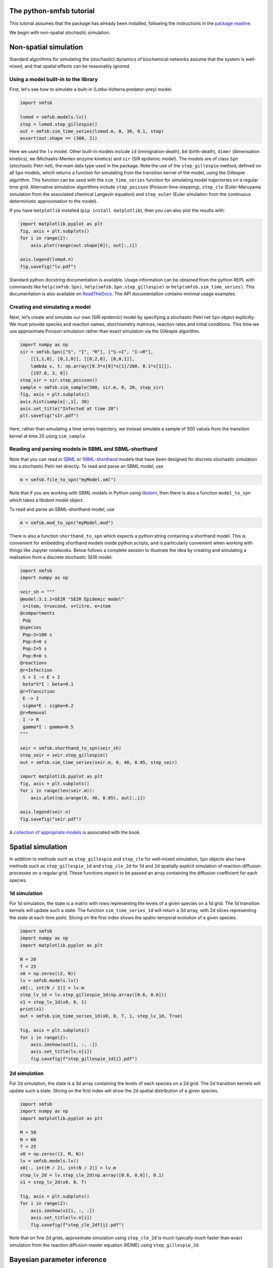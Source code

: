 The python-smfsb tutorial
-------------------------

This tutorial assumes that the package has already been installed, following the instructions in the `package readme <https://pypi.org/project/smfsb/>`__.

We begin with non-spatial stochastic simulation.

Non-spatial simulation
----------------------

Standard algorithms for simulating the (stochastic) dynamics of biochemical networks assume that the system is well-mixed, and that spatial effects can be reasonably ignored.

Using a model built-in to the library
~~~~~~~~~~~~~~~~~~~~~~~~~~~~~~~~~~~~~

First, let's see how to simulate a built-in (Lotka-Volterra predator-prey)
model:

.. code:: python

   import smfsb

   lvmod = smfsb.models.lv()
   step = lvmod.step_gillespie()
   out = smfsb.sim_time_series(lvmod.m, 0, 30, 0.1, step)
   assert(out.shape == (300, 2))

Here we used the ``lv`` model. Other built-in models include ``id`` (immigration-death), ``bd`` (birth-death), ``dimer`` (dimerisation kinetics), ``mm`` (Michaelis-Menten enzyme kinetics) and ``sir`` (SIR epdiemic model). The models are of class ``Spn`` (stochastic Petri net), the main data type used in the package. Note the use of the ``step_gillespie`` method, defined on all ``Spn`` models, which returns a function for simulating from the transition kernel of the model, using the Gillespie algorithm. This function can be used with the ``sim_time_series`` function for simulating model trajectories on a regular time grid. Alternative simulation algorithms include ``step_poisson`` (Poisson time-stepping), ``step_cle`` (Euler-Maruyama simulation from the associated chemical Langevin equation) and ``step_euler`` (Euler simulation from the continuous deterministic approximation to the model).

If you have ``matplotlib`` installed (``pip install matplotlib``), then
you can also plot the results with:

.. code:: python

   import matplotlib.pyplot as plt
   fig, axis = plt.subplots()
   for i in range(2):
       axis.plot(range(out.shape[0]), out[:,i])

   axis.legend(lvmod.n)
   fig.savefig("lv.pdf")

Standard python docstring documentation is available. Usage information
can be obtained from the python REPL with commands like
``help(smfsb.Spn)``, ``help(smfsb.Spn.step_gillespie)`` or
``help(smfsb.sim_time_series)``. This documentation is also available
on `ReadTheDocs <https://python-smfsb.readthedocs.io/>`__. The API
documentation contains minimal usage examples.

Creating and simulating a model
~~~~~~~~~~~~~~~~~~~~~~~~~~~~~~~

Next, let’s create and simulate our own (SIR epidemic) model by
specifying a stochastic Petri net ``Spn`` object explicitly. We must provide species and reaction names, stoichiometry matrices, reaction rates and initial conditions. This time we use approximate Poisson simulation rather than exact simulation via the Gillespie algorithm.

.. code:: python

   import numpy as np
   sir = smfsb.Spn(["S", "I", "R"], ["S->I", "I->R"],
       [[1,1,0], [0,1,0]], [[0,2,0], [0,0,1]],
       lambda x, t: np.array([0.3*x[0]*x[1]/200, 0.1*x[1]]),
       [197.0, 3, 0])
   step_sir = sir.step_poisson()
   sample = smfsb.sim_sample(500, sir.m, 0, 20, step_sir)
   fig, axis = plt.subplots()
   axis.hist(sample[:,1], 30)
   axis.set_title("Infected at time 20")
   plt.savefig("sIr.pdf")

Here, rather than simulating a time series trajectory, we instead simulate a sample of 500 values from the transition kernel at time 20 using ``sim_sample``.


Reading and parsing models in SBML and SBML-shorthand
~~~~~~~~~~~~~~~~~~~~~~~~~~~~~~~~~~~~~~~~~~~~~~~~~~~~~

Note that you can read in `SBML <https://sbml.org/>`__ or `SBML-shorthand <https://pypi.org/project/sbmlsh/>`__ models that have been
designed for discrete stochastic simulation into a stochastic Petri net
directly. To read and parse an SBML model, use

.. code:: python

   m = smfsb.file_to_spn("myModel.xml")

Note that if you are working with SBML models in Python using
`libsbml <https://pypi.org/project/python-libsbml/>`__, then there is
also a function ``model_to_spn`` which takes a libsbml model object.

To read and parse an SBML-shorthand model, use

.. code:: python

   m = smfsb.mod_to_spn("myModel.mod")

There is also a function ``shorthand_to_spn`` which expects a python
string containing a shorthand model. This is convenient for embedding
shorthand models inside python scripts, and is particularly convenient
when working with things like Jupyter notebooks. Below follows a
complete session to illustrate the idea by creating and simulating a
realisation from a discrete stochastic SEIR model.

.. code:: python

   import smfsb
   import numpy as np

   seir_sh = """
   @model:3.1.1=SEIR "SEIR Epidemic model"
    s=item, t=second, v=litre, e=item
   @compartments
    Pop
   @species
    Pop:S=100 s
    Pop:E=0 s    
    Pop:I=5 s
    Pop:R=0 s
   @reactions
   @r=Infection
    S + I -> E + I
    beta*S*I : beta=0.1
   @r=Transition
    E -> I
    sigma*E : sigma=0.2
   @r=Removal
    I -> R
    gamma*I : gamma=0.5
   """

   seir = smfsb.shorthand_to_spn(seir_sh)
   step_seir = seir.step_gillespie()
   out = smfsb.sim_time_series(seir.m, 0, 40, 0.05, step_seir)

   import matplotlib.pyplot as plt
   fig, axis = plt.subplots()
   for i in range(len(seir.m)):
       axis.plot(np.arange(0, 40, 0.05), out[:,i])

   axis.legend(seir.n)
   fig.savefig("seir.pdf")

A `collection of appropriate
models <https://github.com/darrenjw/smfsb/tree/master/models>`__ is
associated with the book.

Spatial simulation
------------------

In addition to methods such as ``step_gillespie`` and ``step_cle`` for well-mixed simulation, ``Spn`` objects also have methods such as ``step_gillespie_1d`` and ``step_cle_2d`` for 1d and 2d spatially explicit simulation of reaction-diffusion processes on a regular grid. These functions expect to be passed an array containing the diffusion coefficient for each species.

1d simulation
~~~~~~~~~~~~~

For 1d simulation, the state is a matrix with rows representing the levels of a given species on a 1d grid. The 1d transition kernels will update such a state. The function ``sim_time_series_1d`` will return a 3d array, with 2d slices representing the state at each time point. Slicing on the first index shows the spatio-temporal evolution of a given species.

.. code:: python

   import smfsb
   import numpy as np
   import matplotlib.pyplot as plt

   N = 20
   T = 25
   x0 = np.zeros((2, N))
   lv = smfsb.models.lv()
   x0[:, int(N / 2)] = lv.m
   step_lv_1d = lv.step_gillespie_1d(np.array([0.6, 0.6]))
   x1 = step_lv_1d(x0, 0, 1)
   print(x1)
   out = smfsb.sim_time_series_1d(x0, 0, T, 1, step_lv_1d, True)

   fig, axis = plt.subplots()
   for i in range(2):
       axis.imshow(out[i, :, :])
       axis.set_title(lv.n[i])
       fig.savefig(f"step_gillespie_1d{i}.pdf")


2d simulation
~~~~~~~~~~~~~

For 2d simulation, the state is a 3d array containing the levels of each species on a 2d grid. The 2d transition kernels will update such a state. Slicing on the first index will show the 2d spatial distribution of a given species.

.. code:: python

   import smfsb
   import numpy as np
   import matplotlib.pyplot as plt

   M = 50
   N = 60
   T = 25
   x0 = np.zeros((2, M, N))
   lv = smfsb.models.lv()
   x0[:, int(M / 2), int(N / 2)] = lv.m
   step_lv_2d = lv.step_cle_2d(np.array([0.6, 0.6]), 0.1)
   x1 = step_lv_2d(x0, 0, T)

   fig, axis = plt.subplots()
   for i in range(2):
       axis.imshow(x1[i, :, :])
       axis.set_title(lv.n[i])
       fig.savefig(f"step_cle_2df{i}.pdf")

Note that on fine 2d grids, approximate simulation using ``step_cle_2d`` is much typically much faster than exact simulation from the reaction diffusion master equation (RDME) using ``step_gillespie_2d``.
    

Bayesian parameter inference
----------------------------

In addition to providing tools for forward-simulation from stochastic kinetic models, the library also provides tools for conducting Bayesian parameter inference for stochastic kinetic models based on observed time course data. eg. given an observed (noisy) trajectory of one or more species from a given model, find rate constants that are most consistent with the observed data. The methods provided are simulation-based, or likelihood-free, based on either `approximate Bayesian computation <https://en.wikipedia.org/wiki/Approximate_Bayesian_computation>`__ (ABC) or (bootstrap) `particle marginal Metropolis-Hastings <https://darrenjw.wordpress.com/2011/05/17/the-particle-marginal-metropolis-hastings-pmmh-particle-mcmc-algorithm/>`__ (PMMH) particle MCMC.

ABC
~~~

In a very basic version of ABC, a candidate parameter vector is drawn from a prior distribution. This parameter vector is used in conjunction with a forward-simulation algorithm for the model of interest in order to generate a synthetic data set. This synthetic data set is compared against the real data set. If they are sufficiently "close", the originally sampled parameter vector will be kept as a sample from the posterior distribution, otherwise it will be rejected, and the process will start again. The function ``abc_run`` helps to scaffold this process. A complete example using simple euclidean distance between the real and synthetic trajectories is presented below.

.. code:: python

   import smfsb
   import numpy as np
   import matplotlib.pyplot as plt

   data = smfsb.data.lv_perfect[:, 1:3]

   def rpr():
       return np.exp(
	   np.array(
	       [
		   np.random.uniform(-3, 3),
		   np.random.uniform(-8, -2),
		   np.random.uniform(-4, 2),
	       ]
	   )
       )

   def rmod(th):
       return smfsb.sim_time_series(
	   np.array([50.0, 100.0]), 0, 30, 2, smfsb.models.lv(th).step_cle(0.1)
       )

   def sum_stats(dat):
       return dat

   ssd = sum_stats(data)

   def dist(ss):
       diff = ss - ssd
       return np.sqrt(np.sum(diff * diff))

   def rdis(th):
       return dist(sum_stats(rmod(th)))

   p, d = smfsb.abc_run(100000, rpr, rdis, verb=False)

   q = np.nanquantile(d, 0.02)
   prmat = np.vstack(p)
   postmat = prmat[d < q, :]
   its, var = postmat.shape
   print(its, var)

   postmat = np.log(postmat)  # look at posterior on log scale

   fig, axes = plt.subplots(2, 3)
   axes[0, 0].scatter(postmat[:, 0], postmat[:, 1], s=0.5)
   axes[0, 1].scatter(postmat[:, 0], postmat[:, 2], s=0.5)
   axes[0, 2].scatter(postmat[:, 1], postmat[:, 2], s=0.5)
   axes[1, 0].hist(postmat[:, 0], bins=30)
   axes[1, 1].hist(postmat[:, 1], bins=30)
   axes[1, 2].hist(postmat[:, 2], bins=30)
   fig.savefig("abc.pdf")

Using simple euclidean distance between the trajectories is probably not a great idea. See the file ``abc-cal.py`` in the `demo directory <https://github.com/darrenjw/python-smfsb/tree/main/demos>`__ for an example using more sophisticated summary statistics, calibrated via a pilot run to be on a consistent scale.

   
ABC-SMC
~~~~~~~

Even using well-tuned summary statistics, naive rejection-based ABC is a rather inefficient algorithm. By combining ideas of ABC with those of `sequential Monte Carlo <https://en.wikipedia.org/wiki/Particle_filter>`__ (SMC) one can develop an ABC-SMC algorithm which gradually "zooms in" on promising parts of the parameter space using a sequence of updates in conjunction with a parameter purturbation kernel. The precise details are beyond the scope of this tutorial, but below is a complete example, using calibrated summary statistics from a pilot run. The function ``abc_smc`` performs the Bayesian update.

.. code:: python

   import smfsb
   import numpy as np
   import scipy as sp
   import matplotlib.pyplot as plt

   data = smfsb.data.lv_perfect[:, 1:3]

   def rpr():
       return np.array(
	   [
	       np.random.uniform(-2, 2),
	       np.random.uniform(-7, -3),
	       np.random.uniform(-3, 1),
	   ]
       )

   def dpr(th):
       return np.sum(
	   np.log(
	       np.array(
		   [
		       ((th[0] > -2) & (th[0] < 2)) / 4,
		       ((th[1] > -7) & (th[1] < -3)) / 4,
		       ((th[2] > -3) & (th[2] < 1)) / 4,
		   ]
	       )
	   )
       )

   def rmod(th):
       return smfsb.sim_time_series(
	   [50.0, 100], 0, 30, 2, smfsb.models.lv(np.exp(th)).step_cle(0.1)
       )

   print("Pilot run...")

   def ss1d(vec):
       n = len(vec)
       mean = np.nanmean(vec)
       v0 = vec - mean
       var = np.nanvar(v0)
       acs = [
	   np.corrcoef(v0[0 : (n - 1)], v0[1:n])[0, 1],
	   np.corrcoef(v0[0 : (n - 2)], v0[2:n])[0, 1],
	   np.corrcoef(v0[0 : (n - 3)], v0[3:n])[0, 1],
       ]
       return np.array([np.log(mean + 1), np.log(var + 1), acs[0], acs[1], acs[2]])

   def ssi(ts):
       return np.concatenate(
	   (
	       ss1d(ts[:, 0]),
	       ss1d(ts[:, 1]),
	       np.array([np.corrcoef(ts[:, 0], ts[:, 1])[0, 1]]),
	   )
       )

   p, d = smfsb.abc_run(20000, rpr, lambda th: ssi(rmod(th)), verb=False)
   prmat = np.vstack(p)
   dmat = np.vstack(d)
   print(prmat.shape)
   print(dmat.shape)
   dmat[dmat == np.inf] = np.nan
   sds = np.nanstd(dmat, 0)
   print(sds)

   def sum_stats(dat):
       return ssi(dat) / sds

   ssd = sum_stats(data)

   print("Main ABC-SMC run")

   def dist(ss):
       diff = ss - ssd
       return np.sqrt(np.sum(diff * diff))

   def rdis(th):
       return dist(sum_stats(rmod(th)))

   def rper(th):
       return th + np.random.normal(0, 0.5, 3)

   def dper(ne, ol):
       return np.sum(sp.stats.norm.logpdf(ne, ol, 0.5))

   postmat = smfsb.abc_smc(
       5000, rpr, dpr, rdis, rper, dper, factor=5, steps=6, verb=True
   )

   its, var = postmat.shape
   print(its, var)

   fig, axes = plt.subplots(2, 3)
   axes[0, 0].scatter(postmat[:, 0], postmat[:, 1], s=0.5)
   axes[0, 1].scatter(postmat[:, 0], postmat[:, 2], s=0.5)
   axes[0, 2].scatter(postmat[:, 1], postmat[:, 2], s=0.5)
   axes[1, 0].hist(postmat[:, 0], bins=30)
   axes[1, 1].hist(postmat[:, 1], bins=30)
   axes[1, 2].hist(postmat[:, 2], bins=30)
   fig.savefig("abc_smc.pdf")



PMMH particle MCMC
~~~~~~~~~~~~~~~~~~

PMMH is in many ways the "gold standard" likelihood free inference strategy (at least in the case of noisy observations). By combining an unbiased estimate of the model's marginal likelihood (computed using a particle filter) with a Metropolis-Hastings MCMC algorithm, it is possible to generate a Markov chain with equilibrium distribution equal to the exact posterior distribution of the parameters given the observations. Again, the technical details are beyond the scope of this tutorial, but a complete example is given below. The key functions are ``pf_marginal_ll`` and ``metropolis_hastings``.

.. code:: python

   import smfsb
   import mcmc  # extra functions in the demo directory
   import scipy as sp
   import numpy as np

   def obsll(x, t, y, th):
       return np.sum(sp.stats.norm.logpdf(y - x, scale=10))

   def sim_x(t0, th):
       return np.array([np.random.poisson(50), np.random.poisson(100)])

   def step(x, t, dt, th):
       sf = smfsb.models.lv(th).step_cle(0.1)
       return sf(x, t, dt)

   mll = smfsb.pf_marginal_ll(100, sim_x, 0, step, obsll, smfsb.data.lv_noise_10)

   def prop(th, tune=0.01):
       return np.exp(np.random.normal(0, tune, (3))) * th

   thmat = smfsb.metropolis_hastings(
	  np.array([1, 0.005, 0.6]), mll, prop, iters=5000, thin=1, verb=True
   )

   mcmc.mcmc_summary(thmat, "pmmh.pdf")

Note that the summary stats and plots are produced using some additional functions defined in the file ``mcmc.py`` in the demo directory.


Further information
-------------------

For further information, see the `demo
directory <https://github.com/darrenjw/python-smfsb/tree/main/demos>`__ and
the `API
documentation <https://python-smfsb.readthedocs.io/en/latest/index.html>`__.


The ``jax-smfsb`` python package
--------------------------------

If you like this package, but find it to be too slow for serious work, then you may be interested in the `jax-smfsb <https://github.com/darrenjw/jax-smfsb/>`__ package. This is a port of the main simulation and inference functions from this library to the `JAX <https://jax.readthedocs.io/>`__ machine learning framework, offering JIT compilation and parallelisation. The API for the library is very similar to that of this one. The main difference is that non-deterministic (random)
functions have an extra argument (typically the first argument) that
corresponds to a JAX random number key. The functions in the JAX port can often be two orders of magnitude faster than those in this package for non-trivial simulation or inference algorithms.





